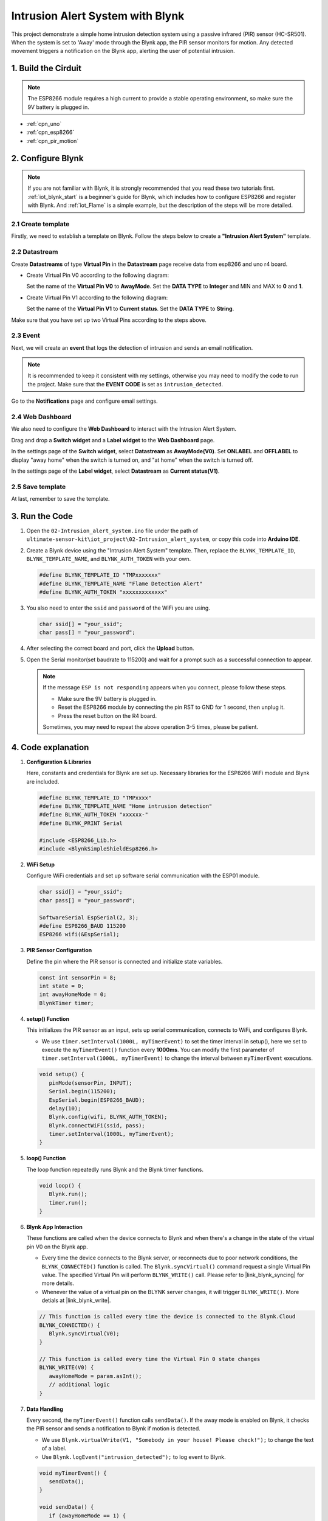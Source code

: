 .. _iot_Intrusion_alert_system:

Intrusion Alert System with Blynk
==================================

.. raw:: html

   <video loop autoplay muted style = "max-width:100%">
      <source src="../_static/video/iot/02-iot_Intrusion_alert_system.mp4
       "  type="video/mp4">
      Your browser does not support the video tag.
   </video>

This project demonstrate a simple home intrusion detection system using a passive infrared (PIR) sensor (HC-SR501).
When the system is set to 'Away' mode through the Blynk app, the PIR sensor monitors for motion.
Any detected movement triggers a notification on the Blynk app, alerting the user of potential intrusion.

1. Build the Cirduit
-----------------------------

.. note::

    The ESP8266 module requires a high current to provide a stable operating environment, so make sure the 9V battery is plugged in.


.. image:: img/02-Wiring_intrusion_alert_system.png
    :width: 90%


* :ref:`cpn_uno`
* :ref:`cpn_esp8266`
* :ref:`cpn_pir_motion`


2. Configure Blynk
-----------------------------

.. note::
    If you are not familiar with Blynk, it is strongly recommended that you read these two tutorials first. :ref:`iot_blynk_start` is a beginner's guide for Blynk, which includes how to configure ESP8266 and register with Blynk. And :ref:`iot_Flame` is a simple example, but the description of the steps will be more detailed.

**2.1 Create template**
^^^^^^^^^^^^^^^^^^^^^^^^^^^^^

Firstly, we need to establish a template on Blynk. Follow the steps below to create a **"Intrusion Alert System"** template. 

.. image:: img/new/02-create_template_shadow.png
    :width: 80%
    :align: center

**2.2 Datastream**
^^^^^^^^^^^^^^^^^^^^^^^^^^^^^

Create **Datastreams** of type **Virtual Pin** in the **Datastream** page receive data from esp8266 and uno r4 board. 

* Create Virtual Pin V0 according to the following diagram: 
   
  Set the name of the **Virtual Pin V0** to **AwayMode**. Set the **DATA TYPE** to **Integer** and MIN and MAX to **0** and **1**.

  .. image:: img/new/02-datastream_1_shadow.png
      :width: 90%

* Create Virtual Pin V1 according to the following diagram: 

  Set the name of the **Virtual Pin V1** to **Current status**. Set the **DATA TYPE** to **String**.

  .. image:: img/new/02-datastream_2_shadow.png
      :width: 90%

Make sure that you have set up two Virtual Pins according to the steps above.

.. image:: img/new/02-datastream_3_shadow.png
    :width: 100%


.. raw:: html
    
    <br/> 

**2.3 Event**
^^^^^^^^^^^^^^^^^^^^^^^^^^^^^

Next, we will create an **event** that logs the detection of intrusion and sends an email notification.

.. note::
    It is recommended to keep it consistent with my settings, otherwise you may need to modify the code to run the project. Make sure that the **EVENT CODE** is set as ``intrusion_detected``.

.. image:: img/new/02-event_1_shadow.png
    :width: 90%
    :align: center

Go to the **Notifications** page and configure email settings.

.. image:: img/new/02-event_2_shadow.png
    :width: 90%
    :align: center

.. raw:: html
    
    <br/> 

**2.4 Web Dashboard**
^^^^^^^^^^^^^^^^^^^^^^^^^^^^^

We also need to configure the **Web Dashboard** to interact with the Intrusion Alert System.

Drag and drop a **Switch widget** and a **Label widget** to the **Web Dashboard** page.

.. image:: img/new/02-web_dashboard_1_shadow.png
    :width: 100%
    :align: center

In the settings page of the **Switch widget**, select **Datastream** as **AwayMode(V0)**. Set **ONLABEL** and **OFFLABEL** to display "away home" when the switch is turned on, and "at home" when the switch is turned off.

.. image:: img/new/02-web_dashboard_2_shadow.png
    :width: 100%
    :align: center

In the settings page of the **Label widget**, select **Datastream** as **Current status(V1)**. 

.. image:: img/new/02-web_dashboard_3_shadow.png
    :width: 100%
    :align: center

**2.5 Save template**
^^^^^^^^^^^^^^^^^^^^^^^^^^^^^

At last, remember to save the template.

.. image:: img/new/02-save_template_shadow.png
    :width: 70%
    :align: center

.. raw:: html
    
    <br/>  

3. Run the Code
-----------------------------

#. Open the ``02-Intrusion_alert_system.ino`` file under the path of ``ultimate-sensor-kit\iot_project\02-Intrusion_alert_system``, or copy this code into **Arduino IDE**.


   .. raw:: html
       
       <iframe src=https://create.arduino.cc/editor/sunfounder01/0f670211-aee7-4bf3-8415-617dc054d514/preview?embed style="height:510px;width:100%;margin:10px 0" frameborder=0></iframe>

#. Create a Blynk device using the "Intrusion Alert System" template. Then, replace the ``BLYNK_TEMPLATE_ID``, ``BLYNK_TEMPLATE_NAME``, and ``BLYNK_AUTH_TOKEN`` with your own. 

   .. code-block:: arduino
    
      #define BLYNK_TEMPLATE_ID "TMPxxxxxxx"
      #define BLYNK_TEMPLATE_NAME "Flame Detection Alert"
      #define BLYNK_AUTH_TOKEN "xxxxxxxxxxxxx"

#. You also need to enter the ``ssid`` and ``password`` of the WiFi you are using. 

   .. code-block:: arduino

    char ssid[] = "your_ssid";
    char pass[] = "your_password";

#. After selecting the correct board and port, click the **Upload** button.

#. Open the Serial monitor(set baudrate to 115200) and wait for a prompt such as a successful connection to appear.

   .. image:: img/new/02-ready_1_shadow.png
    :width: 80%
    :align: center

   .. note::

       If the message ``ESP is not responding`` appears when you connect, please follow these steps.

       * Make sure the 9V battery is plugged in.
       * Reset the ESP8266 module by connecting the pin RST to GND for 1 second, then unplug it.
       * Press the reset button on the R4 board.

       Sometimes, you may need to repeat the above operation 3-5 times, please be patient.


4. Code explanation
-----------------------------

#. **Configuration & Libraries**

   Here, constants and credentials for Blynk are set up. Necessary libraries for the ESP8266 WiFi module and Blynk are included.

   .. code-block:: arduino

      #define BLYNK_TEMPLATE_ID "TMPxxxx"
      #define BLYNK_TEMPLATE_NAME "Home intrusion detection"
      #define BLYNK_AUTH_TOKEN "xxxxxx-"
      #define BLYNK_PRINT Serial

      #include <ESP8266_Lib.h>
      #include <BlynkSimpleShieldEsp8266.h>

#. **WiFi Setup**

   Configure WiFi credentials and set up software serial communication with the ESP01 module.

   .. code-block:: arduino

      char ssid[] = "your_ssid";
      char pass[] = "your_password";

      SoftwareSerial EspSerial(2, 3);
      #define ESP8266_BAUD 115200
      ESP8266 wifi(&EspSerial);

#. **PIR Sensor Configuration**

   Define the pin where the PIR sensor is connected and initialize state variables.

   .. code-block:: arduino

      const int sensorPin = 8;
      int state = 0;
      int awayHomeMode = 0;
      BlynkTimer timer;

#. **setup() Function**

   This initializes the PIR sensor as an input, sets up serial communication, connects to WiFi, and configures Blynk.

   - We use ``timer.setInterval(1000L, myTimerEvent)`` to set the timer interval in setup(), here we set to execute the ``myTimerEvent()`` function every **1000ms**. You can modify the first parameter of ``timer.setInterval(1000L, myTimerEvent)`` to change the interval between ``myTimerEvent`` executions.

   .. raw:: html
    
    <br/> 

   .. code-block:: arduino

      void setup() {
         pinMode(sensorPin, INPUT);
         Serial.begin(115200);
         EspSerial.begin(ESP8266_BAUD);
         delay(10);
         Blynk.config(wifi, BLYNK_AUTH_TOKEN);
         Blynk.connectWiFi(ssid, pass);
         timer.setInterval(1000L, myTimerEvent);
      }

#. **loop() Function**

   The loop function repeatedly runs Blynk and the Blynk timer functions.

   .. code-block:: arduino

      void loop() {
         Blynk.run();
         timer.run();
      }

#. **Blynk App Interaction**

   These functions are called when the device connects to Blynk and when there's a change in the state of the virtual pin V0 on the Blynk app.

   - Every time the device connects to the Blynk server, or reconnects due to poor network conditions, the ``BLYNK_CONNECTED()`` function is called. The ``Blynk.syncVirtual()`` command request a single Virtual Pin value. The specified Virtual Pin will perform ``BLYNK_WRITE()`` call. Please refer to |link_blynk_syncing| for more details.

   - Whenever the value of a virtual pin on the BLYNK server changes, it will trigger ``BLYNK_WRITE()``. More detials at |link_blynk_write|.

   .. raw:: html
    
    <br/> 

   .. code-block:: arduino
      
      // This function is called every time the device is connected to the Blynk.Cloud
      BLYNK_CONNECTED() {
         Blynk.syncVirtual(V0);
      }
      
      // This function is called every time the Virtual Pin 0 state changes
      BLYNK_WRITE(V0) {
         awayHomeMode = param.asInt();
         // additional logic
      }

#. **Data Handling**

   Every second, the ``myTimerEvent()`` function calls ``sendData()``. If the away mode is enabled on Blynk, it checks the PIR sensor and sends a notification to Blynk if motion is detected.

   - We use ``Blynk.virtualWrite(V1, "Somebody in your house! Please check!");`` to change the text of a label.

   - Use ``Blynk.logEvent("intrusion_detected");`` to log event to Blynk.

   .. raw:: html
    
    <br/> 

   .. code-block:: arduino

      void myTimerEvent() {
         sendData();
      }

      void sendData() {
         if (awayHomeMode == 1) {
            state = digitalRead(sensorPin);  // Read the state of the PIR sensor

            Serial.print("state:");
            Serial.println(state);
        
            // If the sensor detects movement, send an alert to the Blynk app
            if (state == HIGH) {
              Serial.println("Somebody here!");
              Blynk.virtualWrite(V1, "Somebody in your house! Please check!");
              Blynk.logEvent("intrusion_detected");
            }
         }
      }


**Reference**

- |link_blynk_doc|
- |link_blynk_quickstart| 
- |link_blynk_virtualWrite|
- |link_blynk_logEvent|
- |link_blynk_timer_intro|
- |link_blynk_syncing| 
- |link_blynk_write|